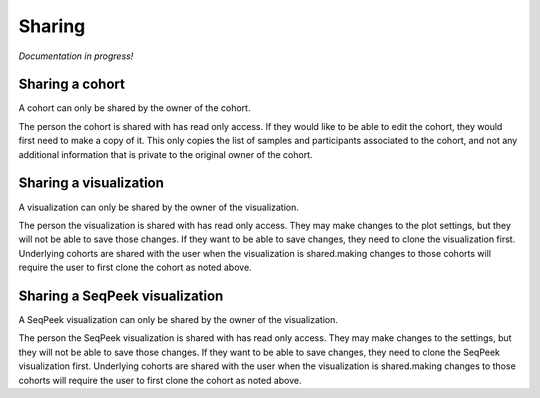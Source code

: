 Sharing
=======

*Documentation in progress!*

Sharing a cohort
----------------

A cohort can only be shared by the owner of the cohort.

The person the cohort is shared with has read only access. If they would like to be able to edit the cohort, they would
first need to make a copy of it. This only copies the list of samples and participants associated to the cohort, and not
any additional information that is private to the original owner of the cohort.

Sharing a visualization
-----------------------

A visualization can only be shared by the owner of the visualization.

The person the visualization is shared with has read only access. They may make changes to the plot settings, but they
will not be able to save those changes. If they want to be able to save changes, they need to clone the visualization
first. Underlying cohorts are shared with the user when the visualization is shared.making changes to those cohorts will
require the user to first clone the cohort as noted above.

Sharing a SeqPeek visualization
-------------------------------

A SeqPeek visualization can only be shared by the owner of the visualization.

The person the SeqPeek visualization is shared with has read only access. They may make changes to the settings, but
they will not be able to save those changes. If they want to be able to save changes, they need to clone the SeqPeek
visualization first. Underlying cohorts are shared with the user when the visualization is shared.making changes to
those cohorts will require the user to first clone the cohort as noted above.
